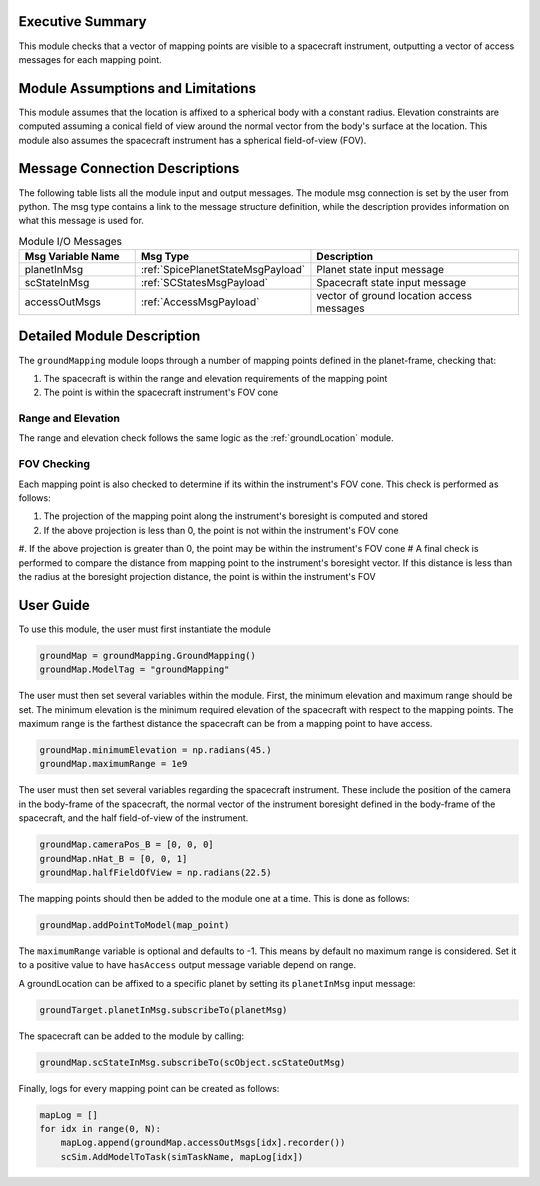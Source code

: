 Executive Summary
-----------------
This module checks that a vector of mapping points are visible to a spacecraft instrument, outputting a vector of access
messages for each mapping point.

Module Assumptions and Limitations
----------------------------------
This module assumes that the location is affixed to a spherical body with a constant radius. Elevation constraints are
computed assuming a conical field of view around the normal vector from the body's surface at the location. This module
also assumes the spacecraft instrument has a spherical field-of-view (FOV).

Message Connection Descriptions
-------------------------------
The following table lists all the module input and output messages.  
The module msg connection is set by the user from python.  
The msg type contains a link to the message structure definition, while the description 
provides information on what this message is used for.

.. list-table:: Module I/O Messages
    :widths: 25 25 50
    :header-rows: 1

    * - Msg Variable Name
      - Msg Type
      - Description
    * - planetInMsg
      - :ref:`SpicePlanetStateMsgPayload`
      - Planet state input message
    * - scStateInMsg
      - :ref:`SCStatesMsgPayload`
      - Spacecraft state input message
    * - accessOutMsgs
      - :ref:`AccessMsgPayload`
      - vector of ground location access messages

Detailed Module Description
---------------------------
The ``groundMapping`` module loops through a number of mapping points defined in the planet-frame, checking that:

#. The spacecraft is within the range and elevation requirements of the mapping point
#. The point is within the spacecraft instrument's FOV cone

Range and Elevation
~~~~~~~~~~~~~~~~~~~
The range and elevation check follows the same logic as the :ref:`groundLocation` module.

FOV Checking
~~~~~~~~~~~~
Each mapping point is also checked to determine if its within the instrument's FOV cone. This check is performed as
follows:

#. The projection of the mapping point along the instrument's boresight is computed and stored
#. If the above projection is less than 0, the point is not within the instrument's FOV cone
#. If the above projection is greater than 0, the point may be within the instrument's FOV cone
#  A final check is performed to compare the distance from mapping point to the instrument's boresight vector. If this
distance is less than the radius at the boresight projection distance, the point is within the instrument's FOV


User Guide
----------
To use this module, the user must first instantiate the module

.. code-block:: python

    groundMap = groundMapping.GroundMapping()
    groundMap.ModelTag = "groundMapping"

The user must then set several variables within the module. First, the minimum elevation and maximum range should be
set. The minimum elevation is the minimum required elevation of the spacecraft with respect to the mapping points. The
maximum range is the farthest distance the spacecraft can be from a mapping point to have access.

.. code-block:: python

    groundMap.minimumElevation = np.radians(45.)
    groundMap.maximumRange = 1e9

The user must then set several variables regarding the spacecraft instrument. These include the position of the camera
in the body-frame of the spacecraft, the normal vector of the instrument boresight defined in the body-frame of the
spacecraft, and the half field-of-view of the instrument.

.. code-block:: python

    groundMap.cameraPos_B = [0, 0, 0]
    groundMap.nHat_B = [0, 0, 1]
    groundMap.halfFieldOfView = np.radians(22.5)

The mapping points should then be added to the module one at a time. This is done as follows:

.. code-block:: python

    groundMap.addPointToModel(map_point)

The ``maximumRange`` variable is optional and defaults to -1.  This means by default no maximum range is considered.  Set it to a positive value to have ``hasAccess`` output message variable depend on range.

A groundLocation can be affixed to a specific planet by setting its ``planetInMsg`` input message:

.. code-block:: python

    groundTarget.planetInMsg.subscribeTo(planetMsg)

The spacecraft can be added to the module by calling:

.. code-block:: python

    groundMap.scStateInMsg.subscribeTo(scObject.scStateOutMsg)

Finally, logs for every mapping point can be created as follows:

.. code-block:: python

    mapLog = []
    for idx in range(0, N):
        mapLog.append(groundMap.accessOutMsgs[idx].recorder())
        scSim.AddModelToTask(simTaskName, mapLog[idx])